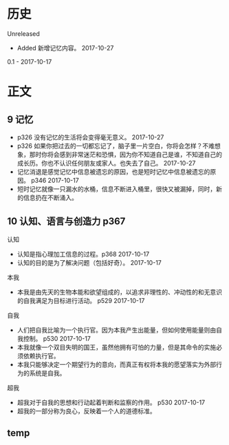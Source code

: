 * 历史
  Unreleased
- Added 新增记忆内容。 2017-10-27

0.1 - 2017-10-17
* 正文
** 9 记忆
- p326 没有记忆的生活将会变得毫无意义。 2017-10-27
- p326 如果你把过去的一切都忘记了，脑子里一片空白，你将会怎样？不难想象，那时你将会感到非常迷茫和恐惧，因为你不知道自己是谁，不知道自己的成长历。你也不认识任何朋友或家人。也失去了自己。 2017-10-27
- 记忆消退是感觉记忆中信息被遗忘的原因，也是短时记忆中信息被遗忘的原因。 p346 2017-10-17
- 短时记忆就像一只漏水的水桶，信息不断进入桶里，很快又被漏掉，同时，新的信息扔在不断涌入。
** 10 认知、语言与创造力 p367
认知
- 认知是指心理加工信息的过程。p368 2017-10-17
- 认知的目的是为了解决问题（包括好奇）。 2017-10-17


本我
- 本我是由先天的生物本能和欲望组成的，以追求非理性的、冲动性的和无意识的自我满足为目标进行活动。 p529 2017-10-17


自我
- 人们把自我比喻为一个执行官。因为本我产生出能量，但如何使用能量则由自我控制。 p530 2017-10-17
- 本我就像一个双目失明的国王，虽然他拥有可怕的力量，但是其命令的实施必须依赖执行官。
- 本我只能够决定一个期望行为的意向，而真正有权将本我的愿望落实为外部行为的系统是自我。


超我
- 超我对于自我的思想和行动起着判断和监察的作用。 p530 2017-10-17
- 超我的一部分称为良心，反映着一个人的道德标准。

** temp
